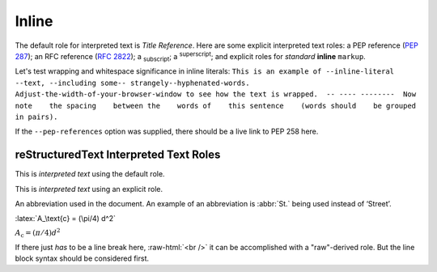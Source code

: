 Inline
======

The default role for interpreted text is `Title Reference`.  Here are
some explicit interpreted text roles: a PEP reference (:PEP:`287`); an
RFC reference (:RFC:`2822`); a :sub:`subscript`; a :sup:`superscript`;
and explicit roles for :emphasis:`standard` :strong:`inline`
:literal:`markup`.

.. DO NOT RE-WRAP THE FOLLOWING PARAGRAPH!

Let's test wrapping and whitespace significance in inline literals:
``This is an example of --inline-literal --text, --including some--
strangely--hyphenated-words.  Adjust-the-width-of-your-browser-window
to see how the text is wrapped.  -- ---- --------  Now note    the
spacing    between the    words of    this sentence    (words
should    be grouped    in pairs).``

If the ``--pep-references`` option was supplied, there should be a
live link to PEP 258 here.

reStructuredText Interpreted Text Roles
---------------------------------------

This is `interpreted text` using the default role.

This is :title:`interpreted text` using an explicit role.

An abbreviation used in the document. An example of an abbreviation is :abbr:`St.` being used instead of ‘Street’.

.. role:: latex(code)
   :language: latex

:latex:`A_\text{c} = (\pi/4) d^2`

:math:`A_\text{c} = (\pi/4) d^2`

.. role:: raw-html(raw)
   :format: html

If there just *has* to be a line break here,
:raw-html:`<br />`
it can be accomplished with a "raw"-derived role.
But the line block syntax should be considered first.
